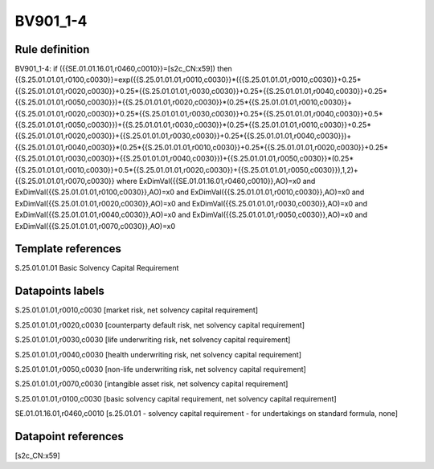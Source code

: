 =========
BV901_1-4
=========

Rule definition
---------------

BV901_1-4: if ({{SE.01.01.16.01,r0460,c0010}}=[s2c_CN:x59]) then {{S.25.01.01.01,r0100,c0030}}=exp({{S.25.01.01.01,r0010,c0030}}*({{S.25.01.01.01,r0010,c0030}}+0.25*{{S.25.01.01.01,r0020,c0030}}+0.25*{{S.25.01.01.01,r0030,c0030}}+0.25*{{S.25.01.01.01,r0040,c0030}}+0.25*{{S.25.01.01.01,r0050,c0030}})+{{S.25.01.01.01,r0020,c0030}}*(0.25*{{S.25.01.01.01,r0010,c0030}}+{{S.25.01.01.01,r0020,c0030}}+0.25*{{S.25.01.01.01,r0030,c0030}}+0.25*{{S.25.01.01.01,r0040,c0030}}+0.5*{{S.25.01.01.01,r0050,c0030}})+{{S.25.01.01.01,r0030,c0030}}*(0.25*{{S.25.01.01.01,r0010,c0030}}+0.25*{{S.25.01.01.01,r0020,c0030}}+{{S.25.01.01.01,r0030,c0030}}+0.25*{{S.25.01.01.01,r0040,c0030}})+{{S.25.01.01.01,r0040,c0030}}*(0.25*{{S.25.01.01.01,r0010,c0030}}+0.25*{{S.25.01.01.01,r0020,c0030}}+0.25*{{S.25.01.01.01,r0030,c0030}}+{{S.25.01.01.01,r0040,c0030}})+{{S.25.01.01.01,r0050,c0030}}*(0.25*{{S.25.01.01.01,r0010,c0030}}+0.5*{{S.25.01.01.01,r0020,c0030}}+{{S.25.01.01.01,r0050,c0030}}),1,2)+{{S.25.01.01.01,r0070,c0030}} where ExDimVal({{SE.01.01.16.01,r0460,c0010}},AO)=x0 and ExDimVal({{S.25.01.01.01,r0100,c0030}},AO)=x0 and ExDimVal({{S.25.01.01.01,r0010,c0030}},AO)=x0 and ExDimVal({{S.25.01.01.01,r0020,c0030}},AO)=x0 and ExDimVal({{S.25.01.01.01,r0030,c0030}},AO)=x0 and ExDimVal({{S.25.01.01.01,r0040,c0030}},AO)=x0 and ExDimVal({{S.25.01.01.01,r0050,c0030}},AO)=x0 and ExDimVal({{S.25.01.01.01,r0070,c0030}},AO)=x0


Template references
-------------------

S.25.01.01.01 Basic Solvency Capital Requirement


Datapoints labels
-----------------

S.25.01.01.01,r0010,c0030 [market risk, net solvency capital requirement]

S.25.01.01.01,r0020,c0030 [counterparty default risk, net solvency capital requirement]

S.25.01.01.01,r0030,c0030 [life underwriting risk, net solvency capital requirement]

S.25.01.01.01,r0040,c0030 [health underwriting risk, net solvency capital requirement]

S.25.01.01.01,r0050,c0030 [non-life underwriting risk, net solvency capital requirement]

S.25.01.01.01,r0070,c0030 [intangible asset risk, net solvency capital requirement]

S.25.01.01.01,r0100,c0030 [basic solvency capital requirement, net solvency capital requirement]

SE.01.01.16.01,r0460,c0010 [s.25.01.01 - solvency capital requirement - for undertakings on standard formula, none]



Datapoint references
--------------------

[s2c_CN:x59]